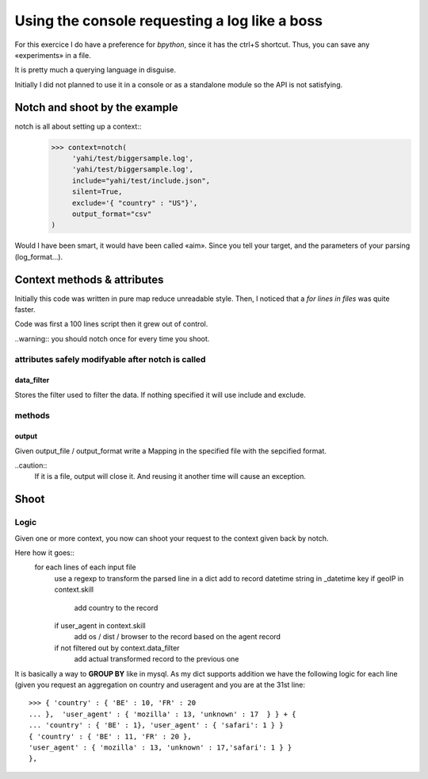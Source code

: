 Using the console requesting a log like a boss
**********************************************

For this exercice I do have a preference for *bpython*, since it has the ctrl+S shortcut.  Thus, you can save any «experiments» in a file. 

It is pretty much a querying language in disguise. 

Initially I did not planned to use it in a console or as a standalone module
so the API is not satisfying. 

Notch and shoot by the example
==============================


notch is all about setting up a context::
    >>> context=notch(
         'yahi/test/biggersample.log', 
         'yahi/test/biggersample.log',
         include="yahi/test/include.json",
         silent=True, 
         exclude='{ "country" : "US"}', 
         output_format="csv"
    )

Would I have been smart, it would have been called «aim». Since you tell 
your target, and the parameters of your parsing (log_format...). 

Context methods & attributes
============================

Initially this code was written in pure map reduce unreadable style. 
Then, I noticed that a `for lines in files` was quite faster. 

Code was first a 100 lines script then it grew out of control.

..warning:: you should notch once for every time you shoot. 
    

attributes safely modifyable after notch is called
--------------------------------------------------

data_filter
^^^^^^^^^^^

Stores the filter used to filter the data. If nothing specified it will
use include and exclude. 

methods
-------

output
^^^^^^

Given output_file / output_format write a Mapping in the specified 
file with the sepcified format. 

..caution::
    If it is a file, output will close it. And reusing it another time
    will cause an exception. 


Shoot
=====

Logic
-----

Given one or more context, you now can shoot your request to the context
given back by notch. 

Here how it goes::
    for each lines of each input file
        use a regexp to transform the parsed line in a dict
        add to record datetime string in _datetime key
        if geoIP in context.skill
            add country to the record
        if user_agent in context.skill
            add os / dist / browser to the record based on the agent record 
        if not filtered out by context.data_filter
            add actual transformed record to the previous one

It is basically a way to **GROUP BY** like in mysql.
As my dict supports addition we have the following logic for each line (given 
you request an aggregation on country and useragent and you are at the 31st line::
    >>> { 'country' : { 'BE' : 10, 'FR' : 20  
    ... },  'user_agent' : { 'mozilla' : 13, 'unknown' : 17  } } + { 
    ... 'country' : { 'BE' : 1}, 'user_agent' : { 'safari': 1 } }
    { 'country' : { 'BE' : 11, 'FR' : 20 },
    'user_agent' : { 'mozilla' : 13, 'unknown' : 17,'safari': 1 } }
    },







